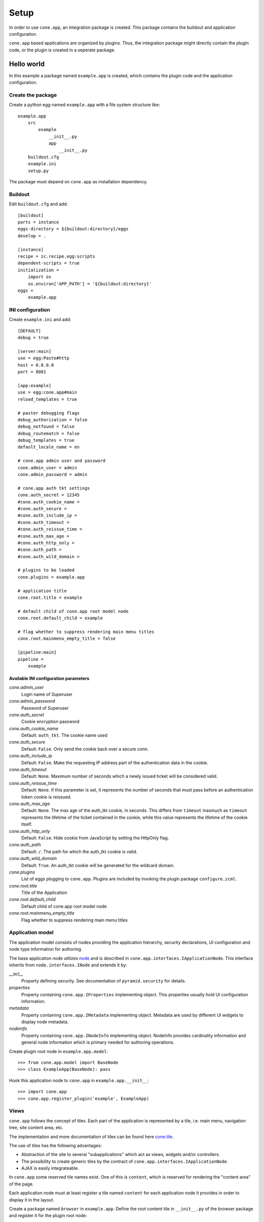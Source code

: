 =====
Setup
=====

In order to use ``cone.app``, an integration package is created. This package
contains the buildout and application configuration.

``cone.app`` based applications are organized by plugins. Thus, the integration
package might directly contain the plugin code, or the plugin is created in
a seperate package.


Hello world
===========

In this example a package named ``example.app`` is created, which contains the
plugin code and the application configuration.


Create the package
----------------

Create a python egg named ``example.app`` with a file system structure like::

    example.app
        src
            example
                __init__.py
                app
                    __init__.py
        buildout.cfg
        example.ini
        setup.py

The package must depend on ``cone.app`` as installation dependency.


Buildout
--------

Edit ``buildout.cfg`` and add::

    [buildout]
    parts = instance
    eggs-directory = ${buildout:directory}/eggs
    develop = .

    [instance]
    recipe = zc.recipe.egg:scripts
    dependent-scripts = true
    initialization =
        import os
        os.environ['APP_PATH'] = '${buildout:directory}'
    eggs =
        example.app


INI configuration
-----------------

Create ``example.ini`` and add::

    [DEFAULT]
    debug = true
    
    [server:main]
    use = egg:Paste#http
    host = 0.0.0.0
    port = 8081
    
    [app:example]
    use = egg:cone.app#main
    reload_templates = true
    
    # paster debugging flags
    debug_authorization = false
    debug_notfound = false
    debug_routematch = false
    debug_templates = true
    default_locale_name = en
    
    # cone.app admin user and password
    cone.admin_user = admin
    cone.admin_password = admin
    
    # cone.app auth tkt settings
    cone.auth_secret = 12345
    #cone.auth_cookie_name = 
    #cone.auth_secure = 
    #cone.auth_include_ip = 
    #cone.auth_timeout = 
    #cone.auth_reissue_time = 
    #cone.auth_max_age = 
    #cone.auth_http_only = 
    #cone.auth_path = 
    #cone.auth_wild_domain = 
    
    # plugins to be loaded
    cone.plugins = example.app
    
    # application title
    cone.root.title = example
    
    # default child of cone.app root model node
    cone.root.default_child = example
    
    # flag whether to suppress rendering main menu titles
    cone.root.mainmenu_empty_title = false
    
    [pipeline:main]
    pipeline =
        example


Available INI configuration parameters
......................................

*cone.admin_user*
    Login name of Superuser

*cone.admin_password*
    Password of Superuser

*cone.auth_secret*
    Cookie encryption password

*cone.auth_cookie_name*
    Default: ``auth_tkt``. The cookie name used

*cone.auth_secure*
    Default: ``False``. Only send the cookie back over a secure conn.

*cone.auth_include_ip*
    Default: ``False``.  Make the requesting IP address part of the
    authentication data in the cookie.

*cone.auth_timeout*
    Default: ``None``.  Maximum number of seconds which a newly issued ticket
    will be considered valid.

*cone.auth_reissue_time*
    Default: ``None``.  If this parameter is set, it represents the number of
    seconds that must pass before an authentication token cookie is reissued.

*cone.auth_max_age*
    Default: ``None``.  The max age of the auth_tkt cookie, in seconds. This
    differs from ``timeout`` inasmuch as ``timeout`` represents the lifetime
    of the ticket contained in the cookie, while this value represents the
    lifetime of the cookie itself.

*cone.auth_http_only*
    Default: ``False``. Hide cookie from JavaScript by setting the HttpOnly
    flag.

*cone.auth_path*
    Default: ``/``. The path for which the auth_tkt cookie is valid.

*cone.auth_wild_domain*
    Default: ``True``. An auth_tkt cookie will be generated for the wildcard
    domain.

*cone.plugins*
    List of eggs plugging to ``cone.app``. Plugins are included by invoking the
    plugin package ``configure.zcml``.

*cone.root.title*
    Title of the Application

*cone.root.default_child*
    Default child of cone.app root model node

*cone.root.mainmenu_empty_title*
    Flag whether to suppress rendering main menu titles


Application model
-----------------

The application model consists of nodes providing the application hierarchy,
security declarations, UI configuration and node type information for authoring.

The base application node utilizes `node <http://pypi.python.org/pypi/node>`_
and is described in ``cone.app.interfaces.IApplicationNode``. This interface
inherits from ``node.interfaces.INode`` and extends it by:

*__acl__*
    Property defining security. See documentation of ``pyramid.security`` for
    details.
    
*properties*
    Property containing ``cone.app.IProperties`` implementing object. This
    properties usually hold UI configuration information.
    
*metadata*
    Property containing ``cone.app.IMetadata`` implementing object. Metadata
    are used by different UI widgets to display node metadata.
    
*nodeinfo*
    Property containing ``cone.app.INodeInfo`` implementing object. NodeInfo
    provides cardinality information and general node information which is 
    primary needed for authoring operations.

Create plugin root node in ``example.app.model``::

    >>> from cone.app.model import BaseNode
    >>> class ExampleApp(BaseNode): pass

Hook this application node to ``cone.app`` in ``example.app.__init__``::

    >>> import cone.app
    >>> cone.app.register_plugin('example', ExampleApp)


Views
-----

``cone.app`` follows the concept of tiles. Each part of the application is 
represented by a tile, i.e. main menu, navigation tree, site content area, etc.

The implementation and more documentation of tiles can be found here
`cone.tile <http://pypi.python.org/pypi/cone.tile>`_.

The use of tiles has the following advantages:

- Abstraction of the site to several "subapplications" which act as
  views, widgets and/or controllers.

- The possibility to create generic tiles by the contract of
  ``cone.app.interfaces.IApplicationNode``.

- AJAX is easily integrateable.


In ``cone.app`` some reserved tile names exist. One of this is ``content``,
which is reserved for rendering the "content area" of the page.

Each application node must at least register a tile named ``content`` for each
application node it provides in order to display it in the layout.

Create a package named ``browser`` in ``example.app``. Define the root content
tile in ``__init__.py`` of the browser package and register it for the plugin
root node::

    >>> from cone.tile import registerTile
    >>> from cone.app.browser.layout import ProtectedContentTile
    >>> from example.app.model import ExampleApp
    
    >>> registerTile('content',
    ...              'your.app:browser/templates/exampleapp.pt',
    ...              interface=ExampleApp,
    ...              class_=ProtectedContentTile,
    ...              permission='login')

Also create the page template named ``exampleapp.pt`` at the indicated location::

    <div>
       Example app content.
    </div>

Tell your plugin to scan the available views in ``configure.zcml``::

    <scan package=".browser" />


Install and run application
---------------------------

To install and run the application, run buildout and then start paster server::

    python bootstrap.py
    ./bin/buildout
    ./bin/paster serve example.ini

The application is now available at ``localhost:8081``.
